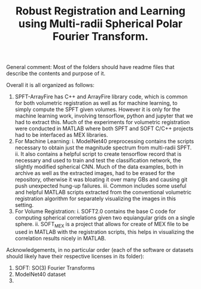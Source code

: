 #+TITLE: Robust Registration and Learning using Multi-radii Spherical Polar Fourier Transform.

[[file:SPFTMotivationCat.png]]
[[file:MotivationCatSPFT.png]]

General comment: Most of the folders should have readme files that describe the contents and purpose of it.

Overall it is all organized as follows:

1. SPFT-ArrayFire has C++ and ArrayFire library code, which is common for both volumetric registration as well as for machine learning, to simply compute the SPFT given volumes. However it is only for the machine learning work, involving tensorflow, python and jupyter   that we had to extract this. Much of the experiments for volumetric registration were conducted in MATLAB where both SPFT and SOFT C/C++ projects had to be interfaced as MEX libraries. 
2. For Machine Learning:
      i. ModelNet40 preprocessing contains the scripts necessary to obtain just the magnitude spectrum from multi-radii SPFT. 
      ii. It also contains a helpful script to create tensorflow record that is necessary and used to train and test the classification  network, the slightly modified spherical CNN. Much of the data examples, both in archive as well as the extracted images, had to be erased for the repository, otherwise it was bloating it over many GBs and causing git push unexpected hung-up failures. 
      iii. Common includes some useful and helpful MATLAB scripts extracted from the conventional volumetric registration algorithm for separately visualizing the images in this setting.
3. For Volume Registration:
      i. SOFT2.0 contains the base C code for computing spherical correlations given two equiangular grids on a single sphere.
      ii. SOFT_MEX is a project that allows for create of MEX file to be used in MATLAB with the registration scripts, this helps in visualizing the correlation results nicely in MATLAB.



Acknowledgements, in no particular order (each of the software or datasets should likely have their respective licenses in its folder):

1. SOFT: SO(3) Fourier Transforms
2. ModelNet40 dataset
3. 
